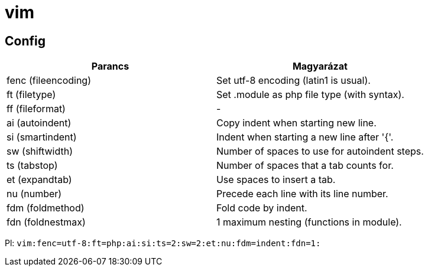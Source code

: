 = vim

== Config

[%header]
|===
| Parancs | Magyarázat
| fenc (fileencoding) | Set utf-8 encoding (latin1 is usual).
| ft (filetype) | Set .module as php file type (with syntax).
| ff (fileformat) | -
| ai (autoindent) | Copy indent when starting new line.
| si (smartindent) | Indent when starting a new line after '{'.
| sw (shiftwidth) | Number of spaces to use for autoindent steps.
| ts (tabstop) | Number of spaces that a tab counts for.
| et (expandtab) | Use spaces to insert a tab.
| nu (number) | Precede each line with its line number.
| fdm (foldmethod) | Fold code by indent.
| fdn (foldnestmax) | 1 maximum nesting (functions in module).
|===

Pl: `vim:fenc=utf-8:ft=php:ai:si:ts=2:sw=2:et:nu:fdm=indent:fdn=1:`
